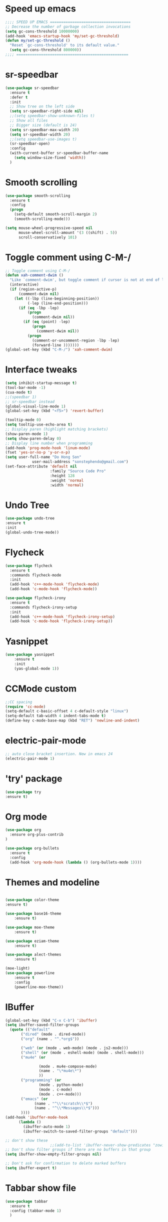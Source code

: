 * Speed up emacs
#+BEGIN_SRC emacs-lisp
;;;; SPEED UP EMACS ====================================
;; Decrease the number of garbage collection invocations
(setq gc-cons-threshold 10000000)
(add-hook 'emacs-startup-hook 'my/set-gc-threshold)
(defun my/set-gc-threshold ()
  "Reset `gc-cons-threshold' to its default value."
  (setq gc-cons-threshold 800000))
;;;; ==================================================

#+END_SRC

* sr-speedbar
#+BEGIN_SRC emacs-lisp
(use-package sr-speedbar
  :ensure t
  :defer t
  :init
  ;; Show tree on the left side
  (setq sr-speedbar-right-side nil)
  ;;(setq speedbar-show-unknown-files t)
  ;; Show all files
  ;; Bigger size (default is 24)
  (setq sr-speedbar-max-width 20)
  (setq sr-speedbar-width 20)
  ;;(setq speedbar-use-images t)
  (sr-speedbar-open)
  :config
  (with-current-buffer sr-speedbar-buffer-name
    (setq window-size-fixed 'width))
  )
#+END_SRC
	  
* Smooth scrolling
#+BEGIN_SRC emacs-lisp
(use-package smooth-scrolling
  :ensure t
  :config
  (progn
    (setq-default smooth-scroll-margin 2)
    (smooth-scrolling-mode)))

(setq mouse-wheel-progressive-speed nil
      mouse-wheel-scroll-amount '(3 ((shift) . 5))
      scroll-conservatively 101)
#+END_SRC
	  
* Toggle comment using C-M-/
#+BEGIN_SRC emacs-lisp
;; Toggle comment using C-M-/
(defun xah-comment-dwim ()
  "Like `comment-dwim', but toggle comment if cursor is not at end of line."
  (interactive)
  (if (region-active-p)
      (comment-dwim nil)
    (let ((-lbp (line-beginning-position))
          (-lep (line-end-position)))
      (if (eq -lbp -lep)
          (progn
            (comment-dwim nil))
        (if (eq (point) -lep)
            (progn
              (comment-dwim nil))
          (progn
            (comment-or-uncomment-region -lbp -lep)
            (forward-line )))))))
(global-set-key (kbd "C-M-/") 'xah-comment-dwim)
#+END_SRC
* Interface tweaks
#+BEGIN_SRC emacs-lisp
(setq inhibit-startup-message t)
(tool-bar-mode -1)
(cua-mode t)
;;(speedbar 1)
;; sr-speedbar instead
(global-visual-line-mode 1)
(global-set-key (kbd "<f5>") 'revert-buffer)

(tooltip-mode 0)
(setq tooltip-use-echo-area t)
;; Display paren (highlight matching brackets)
(show-paren-mode 1)
(setq show-paren-delay 0)
;; Display line number when programming
(add-hook 'prog-mode-hook 'linum-mode)
(fset 'yes-or-no-p 'y-or-n-p)
(setq user-full-name "Do Hong Son"
			user-mail-address "sonstephendo@gmail.com")
(set-face-attribute 'default nil
                    :family "Source Code Pro"
                    :height 128
                    :weight 'normal
                    :width 'normal)
#+END_SRC
* Undo Tree
  #+BEGIN_SRC emacs-lisp
    (use-package undo-tree
    :ensure t
    :init
    (global-undo-tree-mode))
  #+END_SRC
* Flycheck
#+BEGIN_SRC emacs-lisp
(use-package flycheck
  :ensure t
  :commands flycheck-mode
  :init
  (add-hook 'c++-mode-hook 'flycheck-mode)
  (add-hook 'c-mode-hook 'flycheck-mode))

(use-package flycheck-irony
  :ensure t
  :commands flycheck-irony-setup
  :init
  (add-hook 'c++-mode-hook 'flycheck-irony-setup)
  (add-hook 'c-mode-hook 'flycheck-irony-setup))

#+END_SRC
* Yasnippet
#+BEGIN_SRC emacs-lisp
(use-package yasnippet
	:ensure t
	:init
	(yas-global-mode 1))
#+END_SRC

* CCMode custom
#+BEGIN_SRC emacs-lisp
;;CC spacing
(require 'cc-mode)
(setq-default c-basic-offset 4 c-default-style "linux")
(setq-default tab-width 4 indent-tabs-mode t)
(define-key c-mode-base-map (kbd "RET") 'newline-and-indent)
#+END_SRC

* electric-pair-mode
#+BEGIN_SRC emacs-lisp
;; auto close bracket insertion. New in emacs 24
(electric-pair-mode 1)
#+END_SRC
* 'try' package
#+BEGIN_SRC emacs-lisp
(use-package try
:ensure t)
#+END_SRC
* Org mode
#+BEGIN_SRC emacs-lisp
(use-package org
  :ensure org-plus-contrib
)

(use-package org-bullets
  :ensure t
  :config
  (add-hook 'org-mode-hook (lambda () (org-bullets-mode 1))))
#+END_SRC

* Themes and modeline
#+BEGIN_SRC emacs-lisp

(use-package color-theme
:ensure t)

(use-package base16-theme
	:ensure t)

(use-package moe-theme
	:ensure t)

(use-package eziam-theme
	:ensure t)

(use-package alect-themes
	:ensure t)

(moe-light)
(use-package powerline
	:ensure t
	:config
	(powerline-moe-theme))
#+END_SRC
* IBuffer
#+BEGIN_SRC emacs-lisp
  (global-set-key (kbd "C-x C-b") 'ibuffer)
  (setq ibuffer-saved-filter-groups
	(quote (("default"
		 ("dired" (mode . dired-mode))
		 ("org" (name . "^.*org$"))
	       
		 ("web" (or (mode . web-mode) (mode . js2-mode)))
		 ("shell" (or (mode . eshell-mode) (mode . shell-mode)))
		 ("mu4e" (or

                 (mode . mu4e-compose-mode)
                 (name . "\*mu4e\*")
                 ))
		 ("programming" (or
				 (mode . python-mode)
				 (mode . c-mode)
				 (mode . c++-mode)))
		 ("emacs" (or
			   (name . "^\\*scratch\\*$")
			   (name . "^\\*Messages\\*$")))
		 ))))
  (add-hook 'ibuffer-mode-hook
	    (lambda ()
	      (ibuffer-auto-mode 1)
	      (ibuffer-switch-to-saved-filter-groups "default")))

  ;; don't show these
					  ;;(add-to-list 'ibuffer-never-show-predicates "zowie")
  ;; Don't show filter groups if there are no buffers in that group
  (setq ibuffer-show-empty-filter-groups nil)

  ;; Don't ask for confirmation to delete marked buffers
  (setq ibuffer-expert t)
#+END_SRC
* Tabbar show file
#+BEGIN_SRC emacs-lisp
(use-package tabbar
  :ensure t
  :config (tabbar-mode 1)
  )
#+END_SRC

* Misc packages
  #+BEGIN_SRC emacs-lisp
(defalias 'redo 'undo-tree-redo)
(global-set-key (kbd "C-z") 'undo) ;; (Ctrl+z)
(global-set-key (kbd "C-y") 'redo) ;; (Ctrl+y); 

  ;; Highlights the current cursor line
  (global-hl-line-mode t)
  
  ;; deletes all the whitespace when you hit backspace or delete
  (use-package hungry-delete
  :ensure t
  :config
  (global-hungry-delete-mode))
  
  ;; expand the marked region in semantic increments (negative prefix to reduce region)
  (use-package expand-region
  :ensure t
  :config 
  (global-set-key (kbd "C-=") 'er/expand-region))

(setq save-interprogram-paste-before-kill t)
  
  #+END_SRC
* Swiper / Ivy / Counsel
Swiper gives us a really efficient incremental search with regular expressions
  and Ivy / Counsel replace a lot of ido or helms completion functionality
#+BEGIN_SRC emacs-lisp
(use-package counsel
  :ensure t
  :bind
  (("M-y" . counsel-yank-pop)
   :map ivy-minibuffer-map
   ("M-y" . ivy-next-line))
  )

 (use-package ivy
  :ensure t
  :diminish (ivy-mode)
  :bind (("C-x b" . ivy-switch-buffer))
  :config
  (ivy-mode 1)
  (setq ivy-use-virtual-buffers t)
  (setq ivy-display-style 'fancy))

(use-package swiper
  :ensure t
  :bind (("C-s" . swiper)
	 ("C-r" . ivy-resume)
	 ("M-x" . counsel-M-x)
	 ("C-x C-f" . counsel-find-file))
  :config
  (progn
    (ivy-mode 1)
    (setq ivy-use-virtual-buffers t)
	(setq ivy-display-style 'fancy)
   ;; space for paste
    (define-key read-expression-map (kbd "C-r") 'counsel-expression-history)
    ))
#+END_SRC
("C-r" . swiper)

* multiple-cursors
#+BEGIN_SRC emacs-lisp
;; Multiple Cursors
(use-package multiple-cursors
  :ensure t
)
(global-set-key (kbd "C-S-c C-S-c") 'mc/edit-lines)
(global-set-key (kbd "C->")  'mc/mark-next-like-this)
(global-set-key (kbd "C-<")  'mc/mark-previous-like-this)
(global-set-key (kbd "C-* C-*")  'mc/mark-all-like-this)
(global-set-key (kbd "C-S-<down-mouse-1>")  'mc/add-cursor-on-click)

#+END_SRC

* which key
Brings up some help
#+BEGIN_SRC emacs-lisp
(use-package which-key
	:ensure t 
	:config
	(which-key-mode))
#+END_SRC

* ggtags
sudo apt-get install global
#+BEGIN_SRC emacs-lisp
;;ggtags source code navigation
(use-package ggtags
	:ensure t
	:config 
	(add-hook 'c-mode-common-hook
          (lambda ()
            (when (derived-mode-p 'c-mode 'c++-mode 'java-mode)
              (ggtags-mode 1))))
)
#+END_SRC
* Smartparens (need to learn)
#+BEGIN_SRC emacs-lisp
(use-package smartparens
:ensure t
:config
(use-package smartparens-config)
(use-package smartparens-html)
(use-package smartparens-python)
(use-package smartparens-latex)
(smartparens-global-mode t)
(show-smartparens-global-mode t)
:bind
( ("C-<down>" . sp-down-sexp)
 ("C-<up>"   . sp-up-sexp)
 ("M-<down>" . sp-backward-down-sexp)
 ("M-<up>"   . sp-backward-up-sexp)
("C-M-a" . sp-beginning-of-sexp)
 ("C-M-e" . sp-end-of-sexp)



 ("C-M-f" . sp-forward-sexp)
 ("C-M-b" . sp-backward-sexp)

 ("C-M-n" . sp-next-sexp)
 ("C-M-p" . sp-previous-sexp)

 ("C-S-f" . sp-forward-symbol)
 ("C-S-b" . sp-backward-symbol)

 ("C-<right>" . sp-forward-slurp-sexp)
 ("M-<right>" . sp-forward-barf-sexp)
 ("C-<left>"  . sp-backward-slurp-sexp)
 ("M-<left>"  . sp-backward-barf-sexp)

 ("C-M-t" . sp-transpose-sexp)
 ("C-M-k" . sp-kill-sexp)
 ("C-k"   . sp-kill-hybrid-sexp)
 ("M-k"   . sp-backward-kill-sexp)
 ("C-M-w" . sp-copy-sexp)

 ("C-M-d" . delete-sexp)

 ("M-<backspace>" . backward-kill-word)
 ("C-<backspace>" . sp-backward-kill-word)
 ([remap sp-backward-kill-word] . backward-kill-word)

 ("M-[" . sp-backward-unwrap-sexp)
 ("M-]" . sp-unwrap-sexp)

 ("C-x C-t" . sp-transpose-hybrid-sexp)

 ("C-c ("  . wrap-with-parens)
 ("C-c ["  . wrap-with-brackets)
 ("C-c {"  . wrap-with-braces)
 ("C-c '"  . wrap-with-single-quotes)
 ("C-c \"" . wrap-with-double-quotes)
 ("C-c _"  . wrap-with-underscores)
("C-c `"  . wrap-with-back-quotes)
))

;;--------------------------------------------
#+END_SRC

* Irony/ Company compilation
#+BEGIN_SRC emacs-lisp
;; == irony-mode ==
(use-package irony
  :ensure t
  :defer t
  :init
  (add-hook 'c++-mode-hook 'irony-mode)
  (add-hook 'c-mode-hook 'irony-mode)
  (add-hook 'objc-mode-hook 'irony-mode)
  :config
  ;; replace the `completion-at-point' and `complete-symbol' bindings in
  ;; irony-mode's buffers by irony-mode's function
  (defun my-irony-mode-hook ()
    (define-key irony-mode-map [remap completion-at-point]
      'irony-completion-at-point-async)
    (define-key irony-mode-map [remap complete-symbol]
      'irony-completion-at-point-async))
  (add-hook 'irony-mode-hook 'my-irony-mode-hook)
  (add-hook 'irony-mode-hook 'irony-cdb-autosetup-compile-options)
  )

;; == company-mode ==
(use-package company
  :ensure t
  :defer t
  :init (add-hook 'after-init-hook 'global-company-mode)
  :bind ("<backtab>" . company-complete)
  :config
  (use-package company-irony :ensure t :defer t)
  (setq company-idle-delay              0.1
	company-minimum-prefix-length   2
	company-show-numbers            t
	company-tooltip-limit           20
	company-dabbrev-downcase        nil
	company-backends                '((company-irony company-gtags))
	)
  :bind ("C-SPC " . company-complete-common)
  )

(use-package company-c-headers
  :ensure t
  :config
  (add-to-list 'company-backends 'company-c-headers))

#+END_SRC

* testing...
#+BEGIN_SRC emacs-lisp
;; unset C- and M- digit keys
(dotimes (n 10)
  (global-unset-key (kbd (format "C-%d" n)))
  (global-unset-key (kbd (format "M-%d" n)))
  )
(global-unset-key (kbd "C-z"))
(global-unset-key (kbd "C-c"))
(global-unset-key (kbd "C-x C-z"))
(global-auto-revert-mode t)
(add-hook 'c-mode-common-hook
  (lambda()
    (local-set-key (kbd "C-2") 'hs-show-block)
    (local-set-key (kbd "C-1")  'hs-hide-block)
    (local-set-key (kbd "C-4")    'hs-hide-all)
    (local-set-key (kbd "C-3")  'hs-show-all)
	(local-set-key [(shift mouse-2)] 'hs-mouse-toggle-hiding)
    (hs-minor-mode t)))

#+END_SRC

* Debugging
#+BEGIN_SRC emacs-lisp
(setq
 ;; use gdb-many-windows by default
 gdb-many-windows t

 ;; Non-nil means display source file containing the main routine at startup
 gdb-show-main t
 )
#+END_SRC
